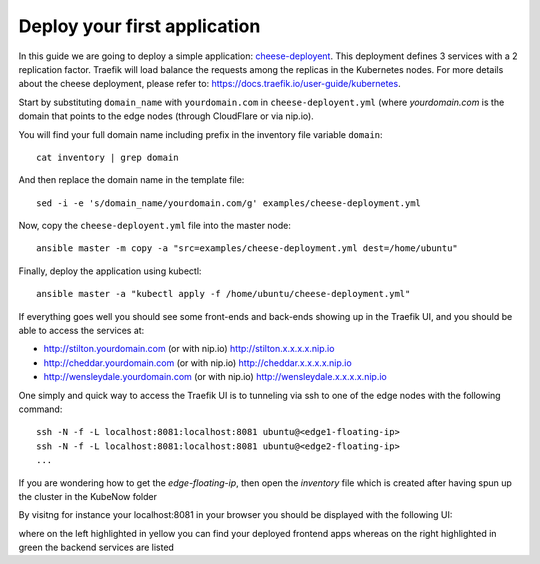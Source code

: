 Deploy your first application
=============================

In this guide we are going to deploy a simple application: `cheese-deployent <https://github.com/mcapuccini/KubeNow/blob/master/examples/cheese-deployment.yml>`_. This deployment defines 3 services with a 2 replication factor. Traefik will load balance the requests among the replicas in the Kubernetes nodes. For more details about the cheese deployment, please refer to: https://docs.traefik.io/user-guide/kubernetes.

Start by substituting ``domain_name`` with ``yourdomain.com`` in ``cheese-deployent.yml`` (where `yourdomain.com` is the domain that points to the edge nodes (through CloudFlare or via nip.io).

You will find your full domain name including prefix in the inventory file variable ``domain``::

    cat inventory | grep domain

And then replace the domain name in the template file::

    sed -i -e 's/domain_name/yourdomain.com/g' examples/cheese-deployment.yml

Now, copy the ``cheese-deployent.yml`` file into the master node::

    ansible master -m copy -a "src=examples/cheese-deployment.yml dest=/home/ubuntu"

Finally, deploy the application using kubectl::

    ansible master -a "kubectl apply -f /home/ubuntu/cheese-deployment.yml"

If everything goes well you should see some front-ends and back-ends showing up in the Traefik UI, and you should be able to access the services at:

- http://stilton.yourdomain.com (or with nip.io) http://stilton.x.x.x.x.nip.io
- http://cheddar.yourdomain.com (or with nip.io) http://cheddar.x.x.x.x.nip.io
- http://wensleydale.yourdomain.com (or with nip.io) http://wensleydale.x.x.x.x.nip.io

One simply and quick way to access the Traefik UI is to tunneling via ssh to one of the edge nodes with the following command::

    ssh -N -f -L localhost:8081:localhost:8081 ubuntu@<edge1-floating-ip>
    ssh -N -f -L localhost:8081:localhost:8081 ubuntu@<edge2-floating-ip>
    ...

If you are wondering how to get the `edge-floating-ip`, then open the `inventory` file which is created after having spun up the cluster in the KubeNow folder

By visitng for instance your localhost:8081 in your browser you should be displayed with the following UI:

.. image:: ../img/traefik_UI_example.png

where on the left highlighted in yellow you can find your deployed frontend apps whereas on the right highlighted in green the backend services are listed 
